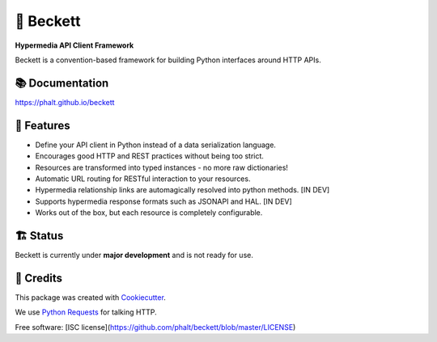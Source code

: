 ===========
💫 Beckett
===========

**Hypermedia API Client Framework**

.. image:: https://img.shields.io/pypi/v/beckett.svg
        :target: https://pypi.python.org/pypi/beckett

.. image:: https://circleci.com/gh/phalt/beckett/tree/master.svg?style=svg
        :target: https://circleci.com/gh/phalt/beckett/tree/master

.. image:: https://codecov.io/gh/phalt/beckett/branch/master/graph/badge.svg?token=T9mYPv0Ep2
        :target: http://codecov.io/github/phalt/beckett?branch=master

.. image:: https://landscape.io/github/phalt/beckett/master/landscape.svg?style=flat
        :target: https://landscape.io/github/phalt/beckett/master
        :alt: Code Health

Beckett is a convention-based framework for building Python interfaces around HTTP APIs.


📚 Documentation
-----------------

https://phalt.github.io/beckett


📖 Features
------------

- Define your API client in Python instead of a data serialization language.
- Encourages good HTTP and REST practices without being too strict.
- Resources are transformed into typed instances - no more raw dictionaries!
- Automatic URL routing for RESTful interaction to your resources.
- Hypermedia relationship links are automagically resolved into python methods. [IN DEV]
- Supports hypermedia response formats such as JSONAPI and HAL. [IN DEV]
- Works out of the box, but each resource is completely configurable.


🏗 Status
----------

Beckett is currently under **major development** and is not ready for use.


🎥 Credits
-----------

This package was created with Cookiecutter_.

We use `Python Requests`_ for talking HTTP.

Free software: [ISC license](https://github.com/phalt/beckett/blob/master/LICENSE)

.. _Cookiecutter: https://github.com/audreyr/cookiecutter
.. _`Python Requests`: https://github.com/audreyr/cookiecutter-pypackage
